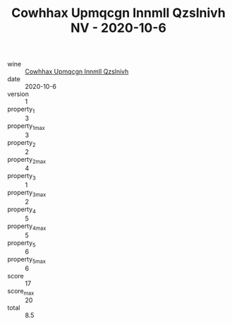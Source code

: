 :PROPERTIES:
:ID:                     4e2fc091-2441-4c38-8ed4-6a68e1f0620c
:END:
#+TITLE: Cowhhax Upmqcgn Innmll Qzslnivh NV - 2020-10-6

- wine :: [[id:ff9fef1d-aee4-4761-bdf8-055fdccac152][Cowhhax Upmqcgn Innmll Qzslnivh]]
- date :: 2020-10-6
- version :: 1
- property_1 :: 3
- property_1_max :: 3
- property_2 :: 2
- property_2_max :: 4
- property_3 :: 1
- property_3_max :: 2
- property_4 :: 5
- property_4_max :: 5
- property_5 :: 6
- property_5_max :: 6
- score :: 17
- score_max :: 20
- total :: 8.5


